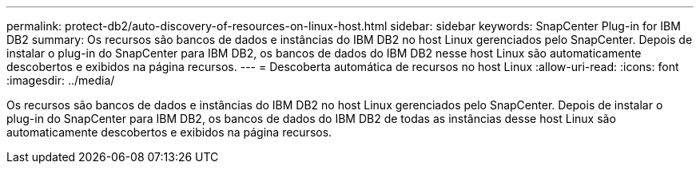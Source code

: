 ---
permalink: protect-db2/auto-discovery-of-resources-on-linux-host.html 
sidebar: sidebar 
keywords: SnapCenter Plug-in for IBM DB2 
summary: Os recursos são bancos de dados e instâncias do IBM DB2 no host Linux gerenciados pelo SnapCenter. Depois de instalar o plug-in do SnapCenter para IBM DB2, os bancos de dados do IBM DB2 nesse host Linux são automaticamente descobertos e exibidos na página recursos. 
---
= Descoberta automática de recursos no host Linux
:allow-uri-read: 
:icons: font
:imagesdir: ../media/


[role="lead"]
Os recursos são bancos de dados e instâncias do IBM DB2 no host Linux gerenciados pelo SnapCenter. Depois de instalar o plug-in do SnapCenter para IBM DB2, os bancos de dados do IBM DB2 de todas as instâncias desse host Linux são automaticamente descobertos e exibidos na página recursos.
